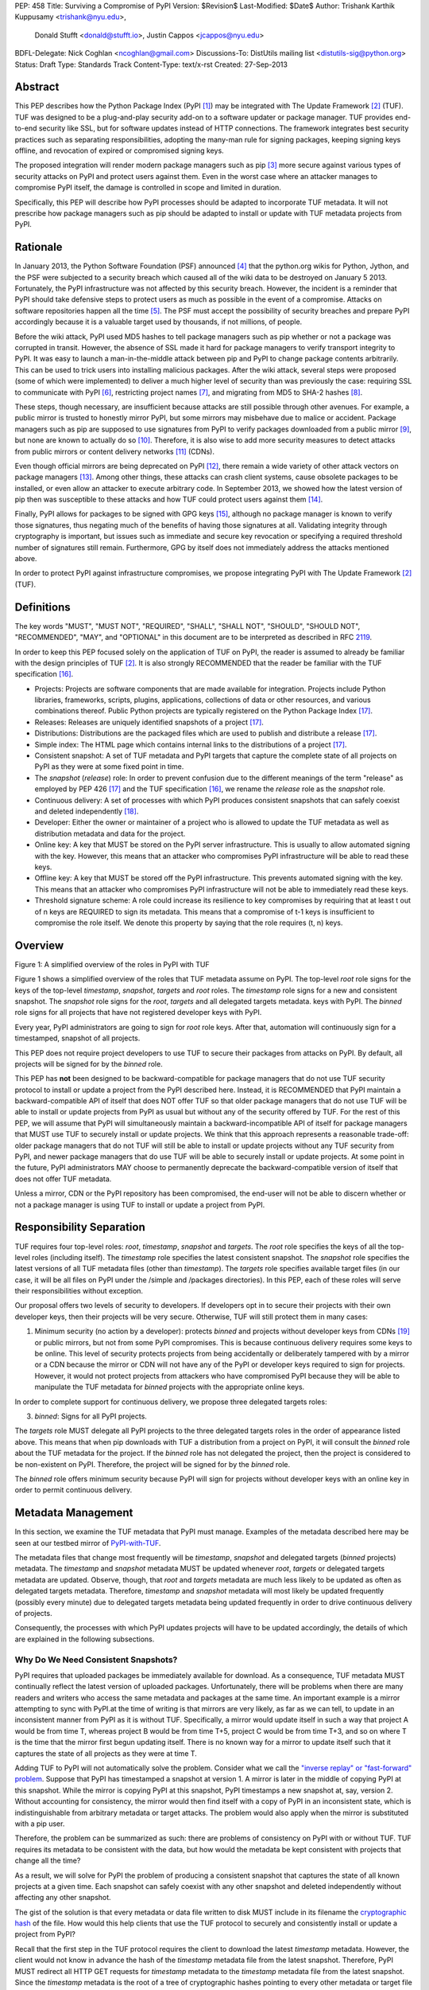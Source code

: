 PEP: 458
Title: Surviving a Compromise of PyPI
Version: $Revision$
Last-Modified: $Date$
Author: Trishank Karthik Kuppusamy <trishank@nyu.edu>,
        Donald Stufft <donald@stufft.io>,
        Justin Cappos <jcappos@nyu.edu>
BDFL-Delegate: Nick Coghlan <ncoghlan@gmail.com>
Discussions-To: DistUtils mailing list <distutils-sig@python.org>
Status: Draft
Type: Standards Track
Content-Type: text/x-rst
Created: 27-Sep-2013


Abstract
========

This PEP describes how the Python Package Index (PyPI [1]_) may be integrated
with The Update Framework [2]_ (TUF).  TUF was designed to be a plug-and-play
security add-on to a software updater or package manager.  TUF provides
end-to-end security like SSL, but for software updates instead of HTTP
connections.  The framework integrates best security practices such as
separating responsibilities, adopting the many-man rule for signing packages,
keeping signing keys offline, and revocation of expired or compromised signing
keys.

The proposed integration will render modern package managers such as pip [3]_
more secure against various types of security attacks on PyPI and protect users
against them.  Even in the worst case where an attacker manages to compromise
PyPI itself, the damage is controlled in scope and limited in duration.

Specifically, this PEP will describe how PyPI processes should be adapted to
incorporate TUF metadata.  It will not prescribe how package managers such as
pip should be adapted to install or update with TUF metadata projects from
PyPI.


Rationale
=========

In January 2013, the Python Software Foundation (PSF) announced [4]_ that the
python.org wikis for Python, Jython, and the PSF were subjected to a security
breach which caused all of the wiki data to be destroyed on January 5 2013.
Fortunately, the PyPI infrastructure was not affected by this security breach.
However, the incident is a reminder that PyPI should take defensive steps to
protect users as much as possible in the event of a compromise.  Attacks on
software repositories happen all the time [5]_.  The PSF must accept the
possibility of security breaches and prepare PyPI accordingly because it is a
valuable target used by thousands, if not millions, of people.

Before the wiki attack, PyPI used MD5 hashes to tell package managers such as
pip whether or not a package was corrupted in transit.  However, the absence of
SSL made it hard for package managers to verify transport integrity to PyPI.
It was easy to launch a man-in-the-middle attack between pip and PyPI to change
package contents arbitrarily.  This can be used to trick users into installing
malicious packages.  After the wiki attack, several steps were proposed (some
of which were implemented) to deliver a much higher level of security than was
previously the case: requiring SSL to communicate with PyPI [6]_, restricting
project names [7]_, and migrating from MD5 to SHA-2 hashes [8]_.

These steps, though necessary, are insufficient because attacks are still
possible through other avenues.  For example, a public mirror is trusted to
honestly mirror PyPI, but some mirrors may misbehave due to malice or accident.
Package managers such as pip are supposed to use signatures from PyPI to verify
packages downloaded from a public mirror [9]_, but none are known to actually
do so [10]_.  Therefore, it is also wise to add more security measures to
detect attacks from public mirrors or content delivery networks [11]_ (CDNs).

Even though official mirrors are being deprecated on PyPI [12]_, there remain a
wide variety of other attack vectors on package managers [13]_.  Among other
things, these attacks can crash client systems, cause obsolete packages to be
installed, or even allow an attacker to execute arbitrary code.  In September
2013, we showed how the latest version of pip then was susceptible to these
attacks and how TUF could protect users against them [14]_.

Finally, PyPI allows for packages to be signed with GPG keys [15]_, although no
package manager is known to verify those signatures, thus negating much of the
benefits of having those signatures at all.  Validating integrity through
cryptography is important, but issues such as immediate and secure key
revocation or specifying a required threshold number of signatures still
remain.  Furthermore, GPG by itself does not immediately address the attacks
mentioned above.

In order to protect PyPI against infrastructure compromises, we propose
integrating PyPI with The Update Framework [2]_ (TUF).


Definitions
===========

The key words "MUST", "MUST NOT", "REQUIRED", "SHALL", "SHALL NOT", "SHOULD",
"SHOULD NOT", "RECOMMENDED", "MAY", and "OPTIONAL" in this document are to be
interpreted as described in RFC 2119__.

__ http://www.ietf.org/rfc/rfc2119.txt

In order to keep this PEP focused solely on the application of TUF on PyPI, the
reader is assumed to already be familiar with the design principles of
TUF [2]_.  It is also strongly RECOMMENDED that the reader be familiar with the
TUF specification [16]_.

* Projects: Projects are software components that are made available for
  integration.  Projects include Python libraries, frameworks, scripts, plugins,
  applications, collections of data or other resources, and various
  combinations thereof.  Public Python projects are typically registered on the
  Python Package Index [17]_.

* Releases: Releases are uniquely identified snapshots of a project [17]_.

* Distributions: Distributions are the packaged files which are used to publish
  and distribute a release [17]_.

* Simple index: The HTML page which contains internal links to the
  distributions of a project [17]_.

* Consistent snapshot: A set of TUF metadata and PyPI targets that capture the
  complete state of all projects on PyPI as they were at some fixed point in
  time.

* The *snapshot* (*release*) role: In order to prevent confusion due
  to the different meanings of the term "release" as employed by PEP 426 [17]_
  and the TUF specification [16]_, we rename the *release* role as the
  *snapshot* role.

* Continuous delivery: A set of processes with which PyPI produces consistent
  snapshots that can safely coexist and deleted independently [18]_.

* Developer: Either the owner or maintainer of a project who is allowed to
  update the TUF metadata as well as distribution metadata and data for the
  project.

* Online key: A key that MUST be stored on the PyPI server infrastructure.
  This is usually to allow automated signing with the key.  However, this means
  that an attacker who compromises PyPI infrastructure will be able to read
  these keys.

* Offline key: A key that MUST be stored off the PyPI infrastructure.  This
  prevents automated signing with the key.  This means that an attacker who
  compromises PyPI infrastructure will not be able to immediately read these
  keys.

* Threshold signature scheme: A role could increase its resilience to key
  compromises by requiring that at least t out of n keys are REQUIRED to sign
  its metadata.  This means that a compromise of t-1 keys is insufficient to
  compromise the role itself.  We denote this property by saying that the role
  requires (t, n) keys.


Overview
========

.. image:: https://raw.github.com/theupdateframework/pep-on-pypi-with-tuf/master/figure1.png

Figure 1: A simplified overview of the roles in PyPI with TUF

Figure 1 shows a simplified overview of the roles that TUF metadata assume on
PyPI.  The top-level *root* role signs for the keys of the top-level
*timestamp*, *snapshot*, *targets* and *root* roles.  The
*timestamp* role signs for a new and consistent snapshot.  The *snapshot* role
signs for the *root*, *targets* and all delegated targets metadata.
keys with PyPI.  The *binned* role signs for all projects that have not
registered developer keys with PyPI.

Every year, PyPI administrators are going to sign for *root* role keys.  After
that, automation will continuously sign for a timestamped, snapshot of all
projects.

This PEP does not require project developers to use TUF to secure their
packages from attacks on PyPI.  By default, all projects will be signed for by
the *binned* role.

This PEP has **not** been designed to be backward-compatible for package
managers that do not use TUF security protocol to install or update a
project from the PyPI described here.  Instead, it is RECOMMENDED that PyPI
maintain a backward-compatible API of itself that does NOT offer TUF so that
older package managers that do not use TUF will be able to install or update
projects from PyPI as usual but without any of the security offered by TUF.
For the rest of this PEP, we will assume that PyPI will simultaneously maintain
a backward-incompatible API of itself for package managers that MUST use TUF to
securely install or update projects.  We think that this approach represents a
reasonable trade-off: older package managers that do not TUF will still be able
to install or update projects without any TUF security from PyPI, and newer
package managers that do use TUF will be able to securely install or update
projects.  At some point in the future, PyPI administrators MAY choose to
permanently deprecate the backward-compatible version of itself that does not
offer TUF metadata.

Unless a mirror, CDN or the PyPI repository has been compromised, the end-user
will not be able to discern whether or not a package manager is using TUF to
install or update a project from PyPI.


Responsibility Separation
=========================

TUF requires four top-level roles: *root*, *timestamp*,
*snapshot* and *targets*.  The *root* role specifies the keys of all
the top-level roles (including itself).  The *timestamp* role specifies the
latest consistent snapshot.  The *snapshot* role specifies the
latest versions of all TUF metadata files (other than *timestamp*).  The
*targets* role specifies available target files (in our case, it will be all
files on PyPI under the /simple and /packages directories).  In this PEP, each
of these roles will serve their responsibilities without exception.

Our proposal offers two levels of security to developers.  If developers opt in
to secure their projects with their own developer keys, then their projects
will be very secure.  Otherwise, TUF will still protect them in many cases:

1.  Minimum security (no action by a developer): protects *binned* and
    projects without developer keys from CDNs [19]_ or public mirrors, but not from
    some PyPI compromises.  This is because continuous delivery requires some keys
    to be online.  This level of security protects projects from being accidentally
    or deliberately tampered with by a mirror or a CDN because the mirror or CDN
    will not have any of the PyPI or developer keys required to sign for projects.
    However, it would not protect projects from attackers who have compromised PyPI
    because they will be able to manipulate the TUF metadata for *binned*
    projects with the appropriate online keys.

In order to complete support for continuous delivery, we propose three
delegated targets roles:

3. *binned*: Signs for all PyPI projects.

The *targets* role MUST delegate all PyPI projects to the three delegated
targets roles in the order of appearance listed above.  This means that when
pip downloads with TUF a distribution from a project on PyPI, it will consult
the *binned* role about the TUF metadata for the project.  If the *binned*
role has not delegated the project, then the project is considered to be
non-existent on PyPI.  Therefore, the project will be signed for by the
*binned* role. 

The *binned* role offers minimum security because PyPI will sign for
projects without developer keys with an online key in order to permit
continuous delivery.


Metadata Management
===================

In this section, we examine the TUF metadata that PyPI must manage.  Examples
of the metadata described here may be seen at our testbed mirror of
`PyPI-with-TUF`__.

__ http://mirror1.poly.edu/

The metadata files that change most frequently will be *timestamp*, *snapshot*
and delegated targets (*binned* projects) metadata.  The *timestamp* and
*snapshot* metadata MUST be updated whenever *root*, *targets* or delegated
targets metadata are updated.  Observe, though, that *root* and *targets*
metadata are much less likely to be updated as often as delegated targets
metadata.  Therefore, *timestamp* and *snapshot* metadata will most likely be
updated frequently (possibly every minute) due to delegated targets metadata
being updated frequently in order to drive continuous delivery of projects.

Consequently, the processes with which PyPI updates projects will have to be
updated accordingly, the details of which are explained in the following
subsections.


Why Do We Need Consistent Snapshots?
------------------------------------

PyPI requires that uploaded packages be immediately available for download.  As
a consequence, TUF metadata MUST continually reflect the latest version of
uploaded packages.  Unfortunately, there will be problems when there are many
readers and writers who access the same metadata and packages at the same time.
An important example is a mirror attempting to sync with PyPI.at the time of
writing is that mirrors are very likely, as far as we can tell, to update in an
inconsistent manner from PyPI as it is without TUF.  Specifically, a mirror
would update itself in such a way that project A would be from time T, whereas
project B would be from time T+5, project C would be from time T+3, and so on
where T is the time that the mirror first begun updating itself.  There is no
known way for a mirror to update itself such that it captures the state of all
projects as they were at time T.

Adding TUF to PyPI will not automatically solve the problem.  Consider what we
call the `"inverse replay" or "fast-forward" problem`__.  Suppose that PyPI has
timestamped a snapshot at version 1.  A mirror is later in the
middle of copying PyPI at this snapshot.  While the mirror is copying PyPI at
this snapshot, PyPI timestamps a new snapshot at, say, version 2.  Without
accounting for consistency, the mirror would then find itself with a copy of
PyPI in an inconsistent state, which is indistinguishable from arbitrary
metadata or target attacks.  The problem would also apply when the mirror is
substituted with a pip user.

__ https://groups.google.com/forum/#!topic/theupdateframework/8mkR9iqivQA

Therefore, the problem can be summarized as such: there are problems of
consistency on PyPI with or without TUF.  TUF requires its metadata to be
consistent with the data, but how would the metadata be kept consistent with
projects that change all the time?

As a result, we will solve for PyPI the problem of producing a consistent
snapshot that captures the state of all known projects at a given time.  Each
snapshot can safely coexist with any other snapshot and deleted independently
without affecting any other snapshot.

The gist of the solution is that every metadata or data file written to disk
MUST include in its filename the `cryptographic hash`__ of the file.  How would
this help clients that use the TUF protocol to securely and consistently
install or update a project from PyPI?

__ https://en.wikipedia.org/wiki/Cryptographic_hash_function

Recall that the first step in the TUF protocol requires the client to download
the latest *timestamp* metadata.  However, the client would not know in advance
the hash of the *timestamp* metadata file from the latest snapshot.  Therefore,
PyPI MUST redirect all HTTP GET requests for *timestamp* metadata to the
*timestamp* metadata file from the latest snapshot.  Since the *timestamp*
metadata is the root of a tree of cryptographic hashes pointing to every other
metadata or target file that are meant to exist together for consistency, the
client is then able to retrieve any file from this snapshot by
deterministically including, in the request for the file, the hash of the file
in the filename.  Assuming infinite disk space and no `hash collisions`__, a
client may safely read from one snapshot while PyPI produces another snapshot.

__ https://en.wikipedia.org/wiki/Collision_(computer_science)

In this simple but effective manner, we are able to capture a consistent
snapshot of all projects and the associated metadata at a given time.  The next
subsection will explicate the implementation details of this idea.

This PEP does not prohibit using advanced file systems or tools to produce
consistent snapshots (such solutions are mentioned in the Appendix). There are
two important reasons for why we chose this simple solution for the PEP.
Firstly, the solution does not mandate that PyPI use any particular file system
or tool.  Secondly, as we will see later in this section, our generic
file-system based approach allows mirrors to use extant file transfer tools
such as rsync to efficiently transfer consistent snapshots from PyPI. 


Producing Consistent Snapshots
------------------------------

Given a project, PyPI is responsible for updating *binned* metadata as well
as associated delegated targets metadata.  Every project MUST upload its set of
metadata and targets in a single transaction.  We will call this set of files
the project transaction.  We will discuss later how PyPI MAY validate the files
in a project transaction.  For now, let us focus on how PyPI will respond to a
project transaction.  We will call this response the project transaction
process.  There will also be a consistent snapshot process that we will define
momentarily; for now, it suffices to know that project transaction processes
and the consistent snapshot process must coordinate with each other.

Also, every metadata and target file MUST include in its filename the `hex
digest`__ of its `SHA-256`__ hash.  For this PEP, it is RECOMMENDED that PyPI
adopt a simple convention of the form digest.filename.ext, where filename is
the original filename without a copy of the hash, digest is the hex digest of
the hash, and ext is the filename extension.

__ http://docs.python.org/2/library/hashlib.html#hashlib.hash.hexdigest
__ https://en.wikipedia.org/wiki/SHA-2

When an *binned* project uploads a new transaction, a project transaction
process MUST add all new targets and relevant delegated *binned* metadata.  (We
will see later in this section why the *binned* role will delegate targets to a
number of delegated *binned* roles.)  Finally, the project transaction process
MUST inform the snapshot process about new delegated *binned* metadata.

When a *recently-claimed* project uploads a new a transaction, a project
transaction process MUST add all new targets and delegated targets metadata for
the project.  If the project is new, then the project transaction process MUST
also add new *recently-claimed* metadata with public keys and threshold number
(which MUST be part of the transaction) for the project.  Finally, the project
transaction process MUST inform the consistent snapshot process about new
*recently-claimed* metadata as well as the current set of delegated targets
metadata for the project.

Project transaction processes SHOULD be automated, except when PyPI
administrators move a project from the *recently-claimed* role to the *claimed*
role.  Project transaction processes MUST also be applied atomically: either
all metadata and targets, or none of them, are added.  The project transaction
processes and consistent snapshot process SHOULD work concurrently.  Finally,
project transaction processes SHOULD keep in memory the latest *claimed*,
*recently-claimed* and *binned* metadata so that they will be correctly
updated in new consistent snapshots.

All project transactions MAY be placed in a single queue and processed
serially.  Alternatively, the queue MAY be processed concurrently in order of
appearance provided that the following rules are observed:

1. No pair of project transaction processes must concurrently work on the same
   project.

2. No pair of project transaction processes must concurrently work on
   *binned* projects that belong to the same delegated *binned* targets
   role.

These rules MUST be observed so that metadata is not read from or written to
inconsistently.

The snapshot process is fairly simple and SHOULD be automated.  The snapshot
process MUST keep in memory the latest working set of *root*, *targets* and
delegated targets metadata.  Every minute or so, the snapshot process will sign
for this latest working set.  (Recall that project transaction processes
continuously inform the snapshot process about the latest delegated targets
metadata in a concurrency-safe manner.  The snapshot process will actually sign
for a copy of the latest working set while the actual latest working set in
memory will be updated with information continuously communicated by project
transaction processes.)  Next, the snapshot process MUST generate and sign new
*timestamp* metadata that will vouch for the *snapshot* metadata generated in
the previous step.  Finally, the snapshot process MUST add new *timestamp* and
*snapshot* metadata representing the latest snapshot.

A few implementation notes are now in order.  So far, we have seen only that
new metadata and targets are added, but not that old metadata and targets are
removed.  Practical constraints are such that eventually PyPI will run out of
disk space to produce a new consistent snapshot.  In that case, PyPI MAY then
use something like a "mark-and-sweep" algorithm to delete sufficiently old
consistent snapshots: in order to preserve the latest consistent snapshot, PyPI
would walk objects beginning from the root (*timestamp*) of the latest
consistent snapshot, mark all visited objects, and delete all unmarked
objects.  The last few consistent snapshots may be preserved in a similar
fashion.  Deleting a consistent snapshot will cause clients to see nothing
thereafter but HTTP 404 responses to any request for a file in that consistent
snapshot.  Clients SHOULD then retry their requests with the latest consistent
snapshot.

We do **not** consider updates to any consistent snapshot because `hash
collisions`__ are out of the scope of this PEP.  In case a hash collision is
observed, PyPI MAY wish to check that the file being added is identical to the
file already stored.  (Should a hash collision be observed, it is far more
likely the case that the file is identical rather than being a genuine
`collision attack`__.)  Otherwise, PyPI MAY either overwrite the existing file
or ignore any write operation to an existing file.

__ https://en.wikipedia.org/wiki/Collision_(computer_science)
__ https://en.wikipedia.org/wiki/Collision_attack

All clients, such as pip using the TUF protocol, MUST be modified to download
every metadata and target file (except for *timestamp* metadata) by including,
in the request for the file, the hash of the file in the filename.  Following
the filename convention recommended earlier, a request for the file at
filename.ext will be transformed to the equivalent request for the file at
digest.filename.ext.

Finally, PyPI SHOULD use a `transaction log`__ to record project transaction
processes and queues so that it will be easier to recover from errors after a
server failure.

__ https://en.wikipedia.org/wiki/Transaction_log


Metadata Expiry Times
---------------------

The *root* and *targets* role metadata SHOULD expire in a year, because these
metadata files are expected to change very rarely.

The *timestamp*, *snapshot*, and *binned* role metadata SHOULD expire in a
day because a CDN or mirror SHOULD synchronize itself with PyPI every day.
Furthermore, this generous time frame also takes into account client clocks
that are highly skewed or adrift.


Metadata Scalability
--------------------

Due to the growing number of projects and distributions, TUF metadata will also
grow correspondingly.

For example, consider the *binned* role.  In August 2013, we found that the
size of the *binned* role metadata was about 42MB if the *binned* role
itself signed for about 220K PyPI targets (which are simple indices and
distributions).  We will not delve into details in this PEP, but TUF features a
so-called "`lazy bin walk`__" scheme which splits a large targets or delegated
targets metadata file into many small ones.  This allows a TUF client updater
to intelligently download only a small number of TUF metadata files in order to
update any project signed for by the *binned* role.  For example, applying
this scheme to the previous repository resulted in pip downloading between
1.3KB and 111KB to install or upgrade a PyPI project via TUF.

__ https://github.com/theupdateframework/tuf/issues/39

From our findings as of the time of writing, PyPI SHOULD split all targets in
the *binned* role by delegating it to 1024 delegated targets role, each of
which would sign for PyPI targets whose hashes fall into that "bin" or
delegated targets role.  We found that 1024 bins would result in the *binned*
role metadata and each of its binned delegated targets role metadata to be
about the same size (40-50KB) for about 220K PyPI targets (simple indices and
distributions).

It is possible to make TUF metadata more compact by representing it in a binary
format as opposed to the JSON text format.  Nevertheless, we believe that a
sufficiently large number of project and distributions will induce scalability
challenges at some point, and therefore the *binned* role will then still need
delegations in order to address the problem.  Furthermore, the JSON format is
an open and well-known standard for data interchange.

Due to the large number of delegated target metadata files, compressed versions
of *snapshot* metadata SHOULD also be made available.


Key Management
==============

In this section, we examine the kind of keys required to sign for TUF roles on
PyPI.  TUF is agnostic with respect to choices of digital signature algorithms.
For the purpose of discussion, we will assume that most digital signatures will
be produced with the well-tested and tried RSA algorithm [20]_.  Nevertheless,
we do NOT recommend any particular digital signature algorithm in this PEP
because there are a few important constraints: firstly, cryptography changes
over time; secondly, package managers such as pip may wish to perform signature
verification in Python, without resorting to a compiled C library, in order to
be able to run on as many systems as Python supports; finally, TUF recommends
diversity of keys for certain applications, and we will soon discuss these
exceptions.


Number Of Keys
--------------

The *timestamp*, *snapshot*, and *binned* roles will need to support
continuous delivery.  Even though their respective keys will then need to be
online, we will require that the keys be independent of each other.  This
allows for each of the keys to be placed on separate servers if need be, and
prevents side channel attacks that compromise one key from automatically
compromising the rest of the keys.  Therefore, each of the *timestamp*,
*snapshot*, and *binned* roles MUST require (1, 1) keys.

The *binned* role MAY delegate targets in an automated manner to a number of
roles called "binned", as we discussed in the previous section.  Each of the
"bin" roles SHOULD share the same key as the *binned* role, due
simultaneously to space efficiency of metadata and because there is no security
advantage in requiring separate keys.

The *root* role is critical for security and should very rarely be used.  It is
primarily used for key revocation, and it is the root of trust for all of PyPI.
The *root* role signs for the keys that are authorized for each of the
top-level roles (including itself).  The keys belonging to the *root* role are
intended to be very well-protected and used with the least frequency of all
keys.  We propose that every PSF board member own a (strong) root key.  A
majority of them can then constitute the quorum to revoke or endow trust in all
top-level keys.  Alternatively, the system administrators of PyPI (instead of
PSF board members) could be responsible for signing for the *root* role.
Therefore, the *root* role SHOULD require (t, n) keys, where n is the number of
either all PyPI administrators or all PSF board members, and t > 1 (so that at
least two members must sign the *root* role).

The *targets* role will be used only to sign for the static delegation of all
targets to the *binned* role.  Since these target delegations must be secured
against attacks in the event of a
compromise, the keys for the *targets* role MUST be offline and independent
from other keys.  For simplicity of key management without sacrificing
security, it is RECOMMENDED that the keys of the *targets* role are permanently
discarded as soon as they have been created and used to sign for the role.
Therefore, the *targets* role SHOULD require (1, 1) keys.  Again, this is
because the keys are going to be permanently discarded, and more offline keys
will not help against key recovery attacks [21]_ unless diversity of keys is
maintained.


Online and Offline Keys
-----------------------

In order to support continuous delivery, the *timestamp*, *snapshot*,
*binned* role keys MUST be online.

As explained in the previous section, the *root*, and *targets* role keys MUST
be offline for maximum security.  Developers keys will be offline in the sense
that the private keys MUST NOT be stored on PyPI, though some of them may be
online on the private infrastructure of the project.


Key Compromise Analysis
-----------------------

DO NOT LIST RECENTLY-CLAIMED AND CLAIMED.

.. image:: https://raw.github.com/theupdateframework/pep-on-pypi-with-tuf/master/table1.png

Table 1: Attacks possible by compromising certain combinations of role keys


Table 1 summarizes the kinds of attacks rendered possible by compromising a
threshold number of keys belonging to the TUF roles on PyPI.  Except for the
*timestamp* and *snapshot* roles, the pairwise interaction of role
compromises may be found by taking the union of both rows.

In September 2013, we showed how the latest version of pip then was susceptible
to these attacks and how TUF could protect users against them [14]_.

An attacker who compromises developer keys for a project and who is able to
somehow upload malicious metadata and targets to PyPI will be able to serve
malicious updates to users of that project (and that project alone).  Note that
compromising *targets* or any delegated targets role (except for project
targets metadata) does not immediately endow the attacker with the ability to
serve malicious updates.  The attacker must also compromise the *timestamp* and
*snapshot* roles (which are both online and therefore more likely to
be compromised).  This means that in order to launch any attack, one must be
not only be able to act as a man-in-the-middle but also compromise the
*timestamp* key (or the *root* keys and sign a new *timestamp* key).  To launch
any attack other than a freeze attack, one must also compromise the
*snapshot* key.

Finally, a compromise of the PyPI infrastructure MAY introduce malicious
updates to *binned* projects because the keys for
those roles are online.


In the Event of a Key Compromise
--------------------------------

By a key compromise, we mean that the key as well as PyPI infrastructure has
been compromised and used to sign new metadata on PyPI.

If a threshold number of developer keys of a project have been compromised,
then the project MUST take the following steps:

1. The project metadata and targets MUST be restored to the last known good
   consistent snapshot where the project was not known to be compromised.  This
   can be done by the developers repackaging and resigning all targets with the
   new keys.

2. The project delegated targets metadata MUST have their version numbers
   incremented, expiry times suitably extended and signatures renewed.

Whereas PyPI MUST take the following steps:

2. A new timestamped consistent snapshot MUST be issued.

If a threshold number of *timestamp*, *snapshot*, or *binned* keys have
been compromised, then PyPI MUST take the following steps:

1. Revoke the *timestamp*, *snapshot* and *targets* role keys from
   the *root* role.  This is done by replacing the compromised *timestamp*,
   *snapshot* and *targets* keys with newly issued keys.

2. Revoke the *binned* keys from the *targets* role by replacing their keys
   with newly issued keys.  Sign the new *targets* role metadata and discard the
   new keys (because, as we explained earlier, this increases the security of
   *targets* metadata).

4. All targets of the *binned* roles SHOULD be compared with the last known
   good consistent snapshot where none of the *timestamp*, *snapshot*, or
   *binned* keys
   were known to have been compromised.  Added, updated or deleted targets in
   the compromised consistent snapshot that do not match the last known good
   consistent snapshot MAY be restored to their previous versions.  After
   ensuring the integrity of all *binned* targets, the *binned* metadata
   MUST be regenerated.

5. The *binned* metadata MUST have their version numbers incremented, expiry
   times suitably extended and signatures renewed.

6. A new timestamped consistent snapshot MUST be issued.

This would preemptively protect all of these roles even though only one of them
may have been compromised.

If a threshold number of the *root* keys have been compromised, then PyPI MUST
take the steps taken when the *targets* role has been compromised as well as
replace all of the *root* keys.

It is also RECOMMENDED that PyPI sufficiently document compromises with
security bulletins.  These security bulletins will be most informative when
users of pip with TUF are unable to install or update a project because the
keys for the *timestamp*, *snapshot* or *root* roles are no longer
valid.  They could then visit the PyPI web site to consult security bulletins
that would help to explain why they are no longer able to install or update,
and then take action accordingly.  When a threshold number of *root* keys have
not been revoked due to a compromise, then new *root* metadata may be safely
updated because a threshold number of existing *root* keys will be used to sign
for the integrity of the new *root* metadata so that TUF clients will be able
to verify the integrity of the new *root* metadata with a threshold number of
previously known *root* keys.  This will be the common case.  Otherwise, in the
worst case where a threshold number of *root* keys have been revoked due to a
compromise, an end-user may choose to update new *root* metadata with
`out-of-band`__ mechanisms.

__ https://en.wikipedia.org/wiki/Out-of-band#Authentication


Recovering from a Repository Compromise
=======================================

When a repository compromise has been detected, the integrity of three types of
information must be validated. First, if the online keys of the repository have
been compromised, they can be revoked by having the binned role key signs new
role metadata delegating to a new key. Second, the role metadata on the
repository may have been changed. This would impact the metadata that is signed
by online keys.  Any role information created since the last period should be
discarded. This means developers of new projects will need to re-register their
projects. Third, the packages themselves may have been tampered with. For
packages that existed at the time of the last period, they can be validated
using the stored hash information.  signed by developers in the claimed role
may be safely retained.


Auditing Snapshots
==================

If a malicious party compromises the community repository, they can sign
arbitrary files with any online keys. How- ever, the community repository is
still resilient against many types of attacks.  Replace a claimed project’s
key. This attack cannot be performed by modifying the claimed-projects because
the signing key is offline. If the attacker modifies the new- projects role
metadata to include the malicious project key, the use of cutting delegation
will prevent clients from trust- ing this project key. Even if an attempt is
made to merge this project key into the claimed-projects role file, the
repository tool is designed to notify the administrator of the extraneous entry
(which indicates an attack).  The attacker’s best option is to try to revoke
the project key and replace it with a key they control. If the attacker can add
an entry to the revoked role file which is not no- ticed by the administrator,
this would replace a key. How- ever, the use of a publicly verifiable
append-only log will give the administrator an easy way to check for project
key replacement.  If the attacker is successful and does replace the key
through revocation, the project developer can recover through the project key
revocation process described above.  Replace a newly created project’s key.
This attack will successfully work because the key for this file is online.
However, the project developers will notice the changed key file whenever they
try to update their packages because the developer tool is designed to notify
them about the project key change.  Serve different versions of metadata or
freeze a version of a package at a specific version. Diplomat handles these
attacks by known techniques such as implicit key revocation and metadata
mismatch detection [81].  Replace an existing package with a malicious ver-
sion. If developers are signing packages, the developer sig- natures will not
match the package and will be detected and rejected. However, in the case of
the legacy model, the online binned-packages role signs for packages. When
the packages role delegates to a claimed project, the repository tool checks
that the hashes of its packages are valid. The attack will be detected at this
point.  Add a project to the new-projects role. This is equiv- alent to
registering a new project through the normal inter- face. Since registering
project names is open to any devel- oper, this is not an attack.

In order to be able to safely restore from static snapshots later in the event
of a compromise, PyPI SHOULD maintain a small number of its own mirrors to copy
PyPI snapshots according to some schedule.  The mirroring protocol can be used
immediately for this purpose.  The mirrors must be secured and isolated such
that they are responsible only for mirroring PyPI.  The mirrors can be checked
against one another to detect accidental or malicious failures.


Appendix A: Extension 
=====================
Cover claimed roles and End-to-End verification of packages.
Build farm.
Developer key managment.


Appendix: Rejected Proposals
============================


Alternative Proposals for Producing Consistent Snapshots
--------------------------------------------------------

The complete file snapshot (CFS) scheme uses file system directories to store
efficient consistent snapshots over time.  In this scheme, every consistent
snapshot will be stored in a separate directory, wherein files that are shared
with previous consistent snapshots will be `hard links`__ instead of copies.

__ https://en.wikipedia.org/wiki/Hard_link

The `differential file`__ snapshot (DFS) scheme is a variant of the CFS scheme,
wherein the next consistent snapshot directory will contain only the additions
of new files and updates to existing files of the previous consistent snapshot.
(The first consistent snapshot will contain a complete set of files known
then.)  Deleted files will be marked as such in the next consistent snapshot
directory.  This means that files will be resolved in this manner: First, set
the current consistent snapshot directory to be the latest consistent snapshot
directory.  Then, any requested file will be seeked in the current consistent
snapshot directory.  If the file exists in the current consistent snapshot
directory, then that file will be returned.  If it has been marked as deleted
in the current consistent snapshot directory, then that file will be reported
as missing.  Otherwise, the current consistent snapshot directory will be set
to the preceding consistent snapshot directory and the previous few steps will
be iterated until there is no preceding consistent snapshot to be considered,
at which point the file will be reported as missing.

__ http://dl.acm.org/citation.cfm?id=320484

With the CFS scheme, the trade-off is the I/O costs of producing a consistent
snapshot with the file system.  As of October 2013, we found that a fairly
modern computer with a 7200RPM hard disk drive required at least three minutes
to produce a consistent snapshot with the "cp -lr" command on the ext3__ file
system.  Perhaps the I/O costs of this scheme may be ameliorated with advanced
tools or file systems such as LVM__, ZFS__ or btrfs__.

__ https://en.wikipedia.org/wiki/Ext3
__ http://www.tldp.org/HOWTO/LVM-HOWTO/snapshots_backup.html
__ https://en.wikipedia.org/wiki/ZFS
__ https://en.wikipedia.org/wiki/Btrfs

While the DFS scheme improves upon the CFS scheme in terms of producing faster
consistent snapshots, there are at least two trade-offs.  The first is that a
web server will need to be modified to perform the "daisy chain" resolution of
a file.  The second is that every now and then, the differential snapshots will
need to be "squashed" or merged together with the first consistent snapshot to
produce a new first consistent snapshot with the latest and complete set of
files.  Although the merge cost may be amortized over time, this scheme is not
conceptually si




References
==========

.. [1] https://pypi.python.org
.. [2] https://isis.poly.edu/~jcappos/papers/samuel_tuf_ccs_2010.pdf
.. [3] http://www.pip-installer.org
.. [4] https://wiki.python.org/moin/WikiAttack2013
.. [5] https://github.com/theupdateframework/pip/wiki/Attacks-on-software-repositories
.. [6] https://mail.python.org/pipermail/distutils-sig/2013-April/020596.html
.. [7] https://mail.python.org/pipermail/distutils-sig/2013-May/020701.html
.. [8] https://mail.python.org/pipermail/distutils-sig/2013-July/022008.html
.. [9] PEP 381, Mirroring infrastructure for PyPI, Ziadé, Löwis
       http://www.python.org/dev/peps/pep-0381/
.. [10] https://mail.python.org/pipermail/distutils-sig/2013-September/022773.html
.. [11] https://mail.python.org/pipermail/distutils-sig/2013-May/020848.html
.. [12] PEP 449, Removal of the PyPI Mirror Auto Discovery and Naming Scheme, Stufft
        http://www.python.org/dev/peps/pep-0449/
.. [13] https://isis.poly.edu/~jcappos/papers/cappos_mirror_ccs_08.pdf
.. [14] https://mail.python.org/pipermail/distutils-sig/2013-September/022755.html
.. [15] https://pypi.python.org/security
.. [16] https://github.com/theupdateframework/tuf/blob/develop/docs/tuf-spec.txt
.. [17] PEP 426, Metadata for Python Software Packages 2.0, Coghlan, Holth, Stufft
        http://www.python.org/dev/peps/pep-0426/
.. [18] https://en.wikipedia.org/wiki/Continuous_delivery
.. [19] https://mail.python.org/pipermail/distutils-sig/2013-August/022154.html
.. [20] https://en.wikipedia.org/wiki/RSA_%28algorithm%29
.. [21] https://en.wikipedia.org/wiki/Key-recovery_attack
.. [22] http://csrc.nist.gov/publications/nistpubs/800-57/SP800-57-Part1.pdf
.. [23] https://www.openssl.org/
.. [24] https://pypi.python.org/pypi/pycrypto
.. [25] http://ed25519.cr.yp.to/


Acknowledgements
================

This material is based upon work supported by the National Science Foundation
under Grant No. CNS-1345049 and CNS-0959138. Any opinions, findings, and
conclusions or recommendations expressed in this material are those of the
author(s) and do not necessarily reflect the views of the National Science
Foundation.

Nick Coghlan, Daniel Holth and the distutils-sig community in general for
helping us to think about how to usably and efficiently integrate TUF with
PyPI.

Roger Dingledine, Sebastian Hahn, Nick Mathewson,  Martin Peck and Justin
Samuel for helping us to design TUF from its predecessor Thandy of the Tor
project.

Konstantin Andrianov, Geremy Condra, Vladimir Diaz, Zane Fisher, Justin Samuel,
Tian Tian, Santiago Torres, John Ward, and Yuyu Zheng for helping us to develop
TUF.

Vladimir Diaz, Monzur Muhammad and Sai Teja Peddinti for helping us to review
this PEP.

Zane Fisher for helping us to review and transcribe this PEP.


Copyright
=========

This document has been placed in the public domain.
